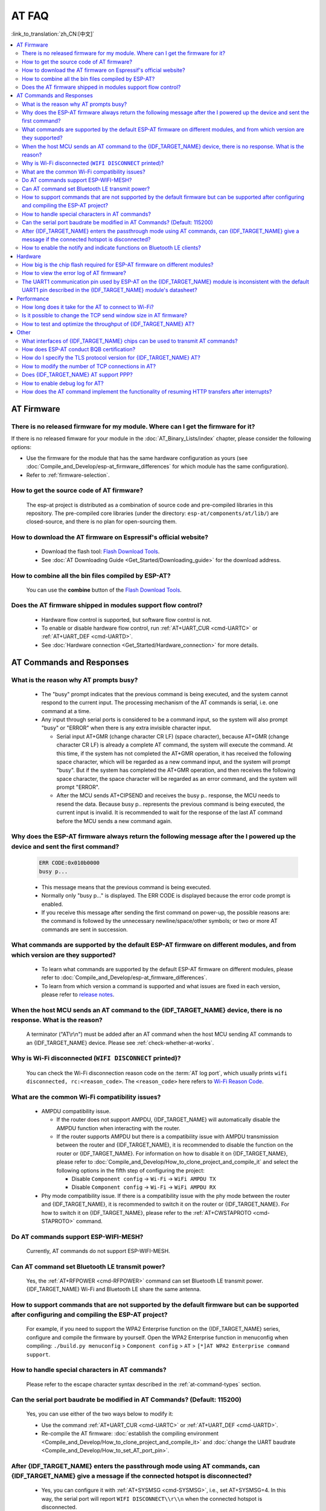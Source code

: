 AT FAQ
======

:link_to_translation:`zh_CN:[中文]`

.. contents::
   :local:
   :depth: 2

AT Firmware
-----------

There is no released firmware for my module. Where can I get the firmware for it?
^^^^^^^^^^^^^^^^^^^^^^^^^^^^^^^^^^^^^^^^^^^^^^^^^^^^^^^^^^^^^^^^^^^^^^^^^^^^^^^^^^^^^^^^^^^

If there is no released fimware for your module in the :doc:`AT_Binary_Lists/index` chapter, please consider the following options:

- Use the firmware for the module that has the same hardware configuration as yours (see :doc:`Compile_and_Develop/esp-at_firmware_differences` for which module has the same configuration).
- Refer to :ref:`firmware-selection`.

How to get the source code of AT firmware?
^^^^^^^^^^^^^^^^^^^^^^^^^^^^^^^^^^^^^^^^^^

  The esp-at project is distributed as a combination of source code and pre-compiled libraries in this repository. The pre-compiled core libraries (under the directory: ``esp-at/components/at/lib/``) are closed-source, and there is no plan for open-sourcing them.

How to download the AT firmware on Espressif's official website?
^^^^^^^^^^^^^^^^^^^^^^^^^^^^^^^^^^^^^^^^^^^^^^^^^^^^^^^^^^^^^^^^

  - Download the flash tool: `Flash Download Tools <https://www.espressif.com/en/support/download/other-tools>`_.
  - See :doc:`AT Downloading Guide <Get_Started/Downloading_guide>` for the download address.

How to combine all the bin files compiled by ESP-AT?
^^^^^^^^^^^^^^^^^^^^^^^^^^^^^^^^^^^^^^^^^^^^^^^^^^^^^^

  You can use the **combine** button of the `Flash Download Tools <https://www.espressif.com/en/support/download/other-tools>`_.

.. only:: esp32

  Why is the error "flash read err,1000" printed on the serial port after powering up the newly purchased ESP32-WROVE-E module? How to use AT commands for this module?
  ^^^^^^^^^^^^^^^^^^^^^^^^^^^^^^^^^^^^^^^^^^^^^^^^^^^^^^^^^^^^^^^^^^^^^^^^^^^^^^^^^^^^^^^^^^^^^^^^^^^^^^^^^^^^^^^^^^^^^^^^^^^^^^^^^^^^^^^^^^^^^^^^^^^^^^^^^^^^^^^^^^^^^^^

    - The ESP32-WROVER-E module is shipped without AT firmware, so the error "flash read err" appears.
    - If you want to use the AT command function of ESP32-WROVER-E, please refer to the following links to get the firmware and flash it.

      - :ref:`Download firmware <firmware-esp32-wrover-32-series>`;
      - :ref:`Connect hardware <hw-connection-esp32-wrover-series>`;
      - :ref:`Flash firmware <flash-at-firmware-into-your-device>`.

Does the AT firmware shipped in modules support flow control?
^^^^^^^^^^^^^^^^^^^^^^^^^^^^^^^^^^^^^^^^^^^^^^^^^^^^^^^^^^^^^^

  - Hardware flow control is supported, but software flow control is not.
  - To enable or disable hardware flow control, run :ref:`AT+UART_CUR <cmd-UARTC>` or :ref:`AT+UART_DEF <cmd-UARTD>`. 
  - See :doc:`Hardware connection <Get_Started/Hardware_connection>` for more details.

AT Commands and Responses
-------------------------

What is the reason why AT prompts busy?
^^^^^^^^^^^^^^^^^^^^^^^^^^^^^^^^^^^^^^^^

  - The "busy" prompt indicates that the previous command is being executed, and the system cannot respond to the current input. The processing mechanism of the AT commands is serial, i.e. one command at a time. 
  - Any input through serial ports is considered to be a command input, so the system will also prompt "busy" or "ERROR" when there is any extra invisible character input.

    - Serial input AT+GMR (change character CR LF) (space character), because AT+GMR (change character CR LF) is already a complete AT command, the system will execute the command. At this time, if the system has not completed the AT+GMR operation, it has received the following space character, which will be regarded as a new command input, and the system will prompt "busy". But if the system has completed the AT+GMR operation, and then receives the following space character, the space character will be regarded as an error command, and the system will prompt "ERROR".
    - After the MCU sends AT+CIPSEND and receives the busy p.. response, the MCU needs to resend the data. Because busy p.. represents the previous command is being executed, the current input is invalid. It is recommended to wait for the response of the last AT command before the MCU sends a new command again.

Why does the ESP-AT firmware always return the following message after the I powered up the device and sent the first command?
^^^^^^^^^^^^^^^^^^^^^^^^^^^^^^^^^^^^^^^^^^^^^^^^^^^^^^^^^^^^^^^^^^^^^^^^^^^^^^^^^^^^^^^^^^^^^^^^^^^^^^^^^^^^^^^^^^^^^^^^^^^^^^^^^

  .. code-block:: text

    ERR CODE:0x010b0000
    busy p...

  - This message means that the previous command is being executed.
  - Normally only "busy p..." is displayed. The ERR CODE is displayed because the error code prompt is enabled.
  - If you receive this message after sending the first command on power-up, the possible reasons are: the command is followed by the unnecessary newline/space/other symbols; or two or more AT commands are sent in succession.

What commands are supported by the default ESP-AT firmware on different modules, and from which version are they supported?
^^^^^^^^^^^^^^^^^^^^^^^^^^^^^^^^^^^^^^^^^^^^^^^^^^^^^^^^^^^^^^^^^^^^^^^^^^^^^^^^^^^^^^^^^^^^^^^^^^^^^^^^^^^^^^^^^^^^^^^^^^^^^^^^^^

  - To learn what commands are supported by the default ESP-AT firmware on different modules, please refer to :doc:`Compile_and_Develop/esp-at_firmware_differences`.
  - To learn from which version a command is supported and what issues are fixed in each version, please refer to `release notes <https://github.com/espressif/esp-at/releases>`_.

When the host MCU sends an AT command to the {IDF_TARGET_NAME} device, there is no response. What is the reason?
^^^^^^^^^^^^^^^^^^^^^^^^^^^^^^^^^^^^^^^^^^^^^^^^^^^^^^^^^^^^^^^^^^^^^^^^^^^^^^^^^^^^^^^^^^^^^^^^^^^^^^^^^^^^^^^^^^^^^^^^^^^^^^^^^^^^^^^^^^

  A terminator ("AT\\r\\n") must be added after an AT command when the host MCU sending AT commands to an {IDF_TARGET_NAME} device. Please see :ref:`check-whether-at-works`.

Why is Wi-Fi disconnected (``WIFI DISCONNECT`` printed)?
^^^^^^^^^^^^^^^^^^^^^^^^^^^^^^^^^^^^^^^^^^^^^^^^^^^^^^^^^^^^^^^^^^^^^^^

  You can check the Wi-Fi disconnection reason code on the :term:`AT log port`, which usually prints ``wifi disconnected, rc:<reason_code>``. The ``<reason_code>`` here refers to `Wi-Fi Reason Code <https://docs.espressif.com/projects/esp-idf/en/latest/{IDF_TARGET_PATH_NAME}/api-guides/wifi.html#wi-fi-reason-code>`_.

What are the common Wi-Fi compatibility issues?
^^^^^^^^^^^^^^^^^^^^^^^^^^^^^^^^^^^^^^^^^^^^^^^

  - AMPDU compatibility issue. 
 
    - If the router does not support AMPDU, {IDF_TARGET_NAME} will automatically disable the AMPDU function when interacting with the router. 
    - If the router supports AMPDU but there is a compatibility issue with AMPDU transmission between the router and {IDF_TARGET_NAME}, it is recommended to disable the function on the router or {IDF_TARGET_NAME}. For information on how to disable it on {IDF_TARGET_NAME}, please refer to :doc:`Compile_and_Develop/How_to_clone_project_and_compile_it` and select the following options in the fifth step of configuring the project:

      - Disable ``Component config`` -> ``Wi-Fi`` -> ``WiFi AMPDU TX``
      - Disable ``Component config`` -> ``Wi-Fi`` -> ``WiFi AMPDU RX``

  - Phy mode compatibility issue. If there is a compatibility issue with the phy mode between the router and {IDF_TARGET_NAME}, it is recommended to switch it on the router or {IDF_TARGET_NAME}. For how to switch it on {IDF_TARGET_NAME}, please refer to the :ref:`AT+CWSTAPROTO <cmd-STAPROTO>` command.

Do AT commands support ESP-WIFI-MESH?
^^^^^^^^^^^^^^^^^^^^^^^^^^^^^^^^^^^^^^^^

  Currently, AT commands do not support ESP-WIFI-MESH.

.. Are there any examples of using AT commands to connect to aliyun or Tencent Cloud?
.. ^^^^^^^^^^^^^^^^^^^^^^^^^^^^^^^^^^^^^^^^^^^^^^^^^^^^^^^^^^^^^^^^^^^^^^^^^^^^^^^^^^^
..
..  - Download and flash :doc:`AT firmware <AT_Binary_Lists/index>`.
..  - Aliyun: `AT+MQTT aliyun <https://blog.csdn.net/espressif/article/details/107367189>`_.
..  - Tencent Cloud: `AT+MQTT QCloud <https://blog.csdn.net/espressif/article/details/104714464>`_.
..

Can AT command set Bluetooth LE transmit power?
^^^^^^^^^^^^^^^^^^^^^^^^^^^^^^^^^^^^^^^^^^^^^^^

  Yes, the :ref:`AT+RFPOWER <cmd-RFPOWER>` command can set Bluetooth LE transmit power. {IDF_TARGET_NAME} Wi-Fi and Bluetooth LE share the same antenna.

.. only:: esp32

  Is it possible to set the ESP32-WROOM-32 module to HID keyboard mode with AT commands?
  ^^^^^^^^^^^^^^^^^^^^^^^^^^^^^^^^^^^^^^^^^^^^^^^^^^^^^^^^^^^^^^^^^^^^^^^^^^^^^^^^^^^^^^^

    Yes, please refer to :doc:`Bluetooth LE AT Commands <AT_Command_Set/BLE_AT_Commands>`.

How to support commands that are not supported by the default firmware but can be supported after configuring and compiling the ESP-AT project?
^^^^^^^^^^^^^^^^^^^^^^^^^^^^^^^^^^^^^^^^^^^^^^^^^^^^^^^^^^^^^^^^^^^^^^^^^^^^^^^^^^^^^^^^^^^^^^^^^^^^^^^^^^^^^^^^^^^^^^^^^^^^^^^^^^^^^^^^^^^^^^^^^^^

  For example, if you need to support the  WPA2 Enterprise function on the {IDF_TARGET_NAME} series, configure and compile the firmware by yourself. Open the  WPA2 Enterprise function in menuconfig when compiling: ``./build.py menuconfig`` > ``Component config`` > ``AT`` > ``[*]AT WPA2 Enterprise command support``. 

How to handle special characters in AT commands?
^^^^^^^^^^^^^^^^^^^^^^^^^^^^^^^^^^^^^^^^^^^^^^^^

  Please refer to the escape character syntax described in the :ref:`at-command-types` section.

Can the serial port baudrate be modified in AT Commands? (Default: 115200)
^^^^^^^^^^^^^^^^^^^^^^^^^^^^^^^^^^^^^^^^^^^^^^^^^^^^^^^^^^^^^^^^^^^^^^^^^^

  Yes, you can use either of the two ways below to modify it: 

  - Use the command :ref:`AT+UART_CUR <cmd-UARTC>` or :ref:`AT+UART_DEF <cmd-UARTD>`.
  - Re-compile the AT firmware: :doc:`establish the compiling environment <Compile_and_Develop/How_to_clone_project_and_compile_it>` and :doc:`change the UART baudrate <Compile_and_Develop/How_to_set_AT_port_pin>`.

After {IDF_TARGET_NAME} enters the passthrough mode using AT commands, can {IDF_TARGET_NAME} give a message if the connected hotspot is disconnected?
^^^^^^^^^^^^^^^^^^^^^^^^^^^^^^^^^^^^^^^^^^^^^^^^^^^^^^^^^^^^^^^^^^^^^^^^^^^^^^^^^^^^^^^^^^^^^^^^^^^^^^^^^^^^^^^^^^^^^^^^^^^^^^^^^^^^^^^^^^^^^^^^^^^^^

  - Yes, you can configure it with :ref:`AT+SYSMSG <cmd-SYSMSG>`, i.e., set AT+SYSMSG=4. In this way, the serial port will report ``WIFI DISCONNECT\\r\\n`` when the connected hotspot is disconnected.
  - Note that this command is added after AT v2.1.0. It is not available for v2.1.0 and earlier versions.

.. only:: esp32

  How to set ADV broadcast parameters after it exceeds 31 bytes?
  ^^^^^^^^^^^^^^^^^^^^^^^^^^^^^^^^^^^^^^^^^^^^^^^^^^^^^^^^^^^^^^^

    The :ref:`AT+BLEADVDATA <cmd-BADVD>` command supports up to 31 bytes of ADV broadcast parameters. If you need to set a bigger parameter, please use command :ref:`AT+BLESCANRSPDATA <cmd-BSCANR>`.

How to enable the notify and indicate functions on Bluetooth LE clients?
^^^^^^^^^^^^^^^^^^^^^^^^^^^^^^^^^^^^^^^^^^^^^^^^^^^^^^^^^^^^^^^^^^^^^^^^^^^^

  - Besides the read and write properties, Bluetooth LE characteristics also have the ``notify`` and ``indicate`` properties, which allow the server to send data to the client, but the client must first register for ``notification`` by writing the value of "CCCD".
  - To enable ``notify``, write ``0x01``. To enable ``indicate``, write ``0x02`` (for the descriptor "0x2902"). To enable both ``notify`` and ``indicate``, write ``0x03``.
  - The example below demonstrates how to enable the ``notify`` and ``indicate`` properties for the descriptor ``0x2902`` under the services ``0xC305`` and ``0xC306`` respectively. The two services are default services in ESP-AT, of which ``0xC305`` can be notified and ``0xC306`` can be indicated. 

  .. code-block:: text

    AT+BLEGATTCWR=0,3,6,1,2
    >
    // Write 0x01
    OK
    // Server: +WRITE:0,1,6,1,2,<0x01>,<0x00>
    AT+BLEGATTCWR=0,3,7,1,2
    >
    // Write 0x02
    OK
    // Server: +WRITE:0,1,6,1,2,<0x02>,<0x00>
    // Writing ccc is a prerequisite for the server to be able to send notify and indicate

Hardware
--------

How big is the chip flash required for ESP-AT firmware on different modules?
^^^^^^^^^^^^^^^^^^^^^^^^^^^^^^^^^^^^^^^^^^^^^^^^^^^^^^^^^^^^^^^^^^^^^^^^^^^^^

  - For {IDF_TARGET_NAME} series modules, please refer to :doc:`ESP-AT Firmware Differences <Compile_and_Develop/esp-at_firmware_differences>`.

How to view the error log of AT firmware?
^^^^^^^^^^^^^^^^^^^^^^^^^^^^^^^^^^^^^^^^^^

  .. list::

    :esp32: - For {IDF_TARGET_NAME}, the error log is output through the download port. By default, UART0 is GPIO1 and GPIO3.
    :esp32c2 or esp32c3: - For {IDF_TARGET_NAME}, the error log is output through the download port. By default, UART0 is GPIO21 and GPIO20.
    - See :doc:`Get_Started/Hardware_connection` for more details.

The UART1 communication pin used by ESP-AT on the {IDF_TARGET_NAME} module is inconsistent with the default UART1 pin described in the {IDF_TARGET_NAME} module's datasheet?
^^^^^^^^^^^^^^^^^^^^^^^^^^^^^^^^^^^^^^^^^^^^^^^^^^^^^^^^^^^^^^^^^^^^^^^^^^^^^^^^^^^^^^^^^^^^^^^^^^^^^^^^^^^^^^^^^^^^^^^^^^^^^^^^^^^^^^^^^^^^^^^^^^^^^^^^^^^^

  - {IDF_TARGET_NAME} supports IO matrix. When compiling ESP-AT, you can configure UART1 pins in menuconfig, so they may be inconsistent with the pins described in the module datasheet.
  - See :component_file:`factory_param_data.csv <customized_partitions/raw_data/factory_param/factory_param_data.csv>` for more details. 

Performance
-----------

How long does it take for the AT to connect to Wi-Fi?
^^^^^^^^^^^^^^^^^^^^^^^^^^^^^^^^^^^^^^^^^^^^^^^^^^^^^

  - In an office scenario, the connection time is 5 seconds. However, in actual practice, Wi-Fi connection time depends on the router performance, network environment, module antenna performance, etc.
  - The maximum timeout time can be set by the **<jap_timeout>** parameter of :ref:`AT+CWJAP <cmd-JAP>`. 

Is it possible to change the TCP send window size in AT firmware?
^^^^^^^^^^^^^^^^^^^^^^^^^^^^^^^^^^^^^^^^^^^^^^^^^^^^^^^^^^^^^^^^^^

  - Currently, it cannot be changed by AT commands, but you can configure and compile the ESP-AT project to generate a new firmware.
  - You can configure the menuconfig parameter: ``Component config`` > ``LWIP`` > ``TCP`` > ``Default send buffer size``.

How to test and optimize the throughput of {IDF_TARGET_NAME} AT?
^^^^^^^^^^^^^^^^^^^^^^^^^^^^^^^^^^^^^^^^^^^^^^^^^^^^^^^^^^^^^^^^

  - Many factors are affecting the AT throughput test. It is recommended to use the iperf example in esp-idf for testing. While testing, please use the passthrough mode, adjust the data length to 1460 bytes, and send data continuously.
  - If the test rate does not meet your requirements, please refer to :doc:`Compile_and_Develop/How_to_optimize_throughput`.

.. only:: esp32

  What is the maximum rate of {IDF_TARGET_NAME} AT default firmware Bluetooth LE UART transparent transmission? 
  ^^^^^^^^^^^^^^^^^^^^^^^^^^^^^^^^^^^^^^^^^^^^^^^^^^^^^^^^^^^^^^^^^^^^^^^^^^^^^^^^^^^^^^^^^^^^^^^^^^^^

    In an open office environment, when the serial port baud rate is 2000000, the average transmission rate of ESP-AT Bluetooth is 0.56 Mbps, and the average transmission rate of ESP-AT Bluetooth LE is 0.101 Mbps.

Other
-----

What interfaces of {IDF_TARGET_NAME} chips can be used to transmit AT commands?
^^^^^^^^^^^^^^^^^^^^^^^^^^^^^^^^^^^^^^^^^^^^^^^^^^^^^^^^^^^^^^^^^^^^^^^^^^^^^^^^

  .. list::

    :esp32: - {IDF_TARGET_NAME} can transmit AT commands through UART and SDIO.
    :esp32c2 or esp32c3 or esp32c6: - {IDF_TARGET_NAME} can transmit AT commands through UART and SPI.
    - The default firmware uses UART for transmission. If you need SDIO or SPI interface to transmit AT commands, you can configure it through ``./build.py menuconfig`` > ``Component config`` > ``AT`` when compiling the ESP-AT project by yourself.
    - See :project_file:`AT through SDIO <main/interface/sdio/README.md>`, :project_file:`AT through SPI <main/interface/spi/README.md>`, or :project_file:`AT through socket <main/interface/socket/README.md>` for more details.

.. only:: esp32

  How to use the Ethernet function of the {IDF_TARGET_NAME} AT?
  ^^^^^^^^^^^^^^^^^^^^^^^^^^^^^^^^^^^^^^^^^^^^^^^^^^^^^^^^^^^^^

    The Ethernet function is disable in AT default firmware, if you need to enable the Ethernet function, please refer to :doc:`How to Enable ESP-AT Ethernet <Compile_and_Develop/How_to_enable_ESP_AT_Ethernet>`.

.. only:: esp32

How does ESP-AT conduct BQB certification?
^^^^^^^^^^^^^^^^^^^^^^^^^^^^^^^^^^^^^^^^^^^

  Please contact `Espressif <https://www.espressif.com/en/contact-us/sales-questions>`_ for solutions.

How do I specify the TLS protocol version for {IDF_TARGET_NAME} AT?
^^^^^^^^^^^^^^^^^^^^^^^^^^^^^^^^^^^^^^^^^^^^^^^^^^^^^^^^^^^^^^^^^^^

  When compiling the esp-at project, you can disable the unwanted versions in the ``./build.py menuconfig`` > ``Component config`` > ``mbedTLS``.

How to modify the number of TCP connections in AT?
^^^^^^^^^^^^^^^^^^^^^^^^^^^^^^^^^^^^^^^^^^^^^^^^^^^

  - At present, the maximum number of TCP connections of the AT default firmware is 5.
  - The {IDF_TARGET_NAME} AT supports a maximum of 16 TCP connections, which can be configured in menuconfig as follows:
    
    - ``./build.py menuconfig`` > ``Component config`` > ``AT`` > ``(16)AT socket maximum connection number``
    - ``./build.py menuconfig`` > ``LWIP`` > ``(16)Max number of open sockets``

.. only:: esp32

Does {IDF_TARGET_NAME} AT support PPP?
^^^^^^^^^^^^^^^^^^^^^^^^^^^^^^^^^^^^^^^^^^^^^^^^^^^

  - Not supported, please refer to `pppos_client <https://github.com/espressif/esp-idf/tree/v4.4.2/examples/protocols/pppos_client>`_ demos for your own implementation.

How to enable debug log for AT?
^^^^^^^^^^^^^^^^^^^^^^^^^^^^^^^^^^^^^^^^^^^^^^^^^^^

  - Enable log level: ``./build.py menuconfig`` > ``Component Config`` > ``Log output`` > ``Default log verbosity`` set to ``Debug``.

    - Enable Wi-Fi debug: ``./build.py menuconfig`` > ``Component config`` > ``Wi-Fi`` > ``Wi-Fi debug log level`` set to ``Debug``.
    - Enable TCP/IP debug: ``./build.py menuconfig`` > ``Component config`` > ``LWIP`` > ``Enable LWIP Debug`` > Set the log level of the specific part you want to debug to ``Debug``.
    - Enable Bluetooth LE debug: ``./build.py menuconfig`` > ``Component config`` > ``Bluetooth`` > ``Bluedroid Options`` > ``Disable BT debug logs`` > ``BT DEBUG LOG LEVEL`` > Set the log level of the specific part you want to debug to ``Debug``.

How does the AT command implement the functionality of resuming HTTP transfers after interrupts?
^^^^^^^^^^^^^^^^^^^^^^^^^^^^^^^^^^^^^^^^^^^^^^^^^^^^^^^^^^^^^^^^^^^^^^^^^^^^^^^^^^^^^^^^^^^^^^^^^^

  - Currently, AT commands provide two methods:

    - Specify the data range to be read using the HTTP Range field. For specific details, please refer to the example of :ref:`AT+HTTPCHEAD <cmd-HTTPCHEAD_example>`.
    - You can construct an HTTP GET request using AT TCP series commands. Between steps 6 and 7 of the example :ref:`{IDF_TARGET_NAME} obtains socket data in passive receiving mode <example-passive_recv>`, add a step: Use the :ref:`AT+CIPSEND <cmd-SEND>` command to send your own HTTP GET request header to the server. In passive receive mode, for HTTP GET request data received from the server, the MCU needs to actively send the :ref:`AT+CIPRECVDATA <cmd-CIPRECVDATA>` command to read the data. This helps avoid situations where the MCU may be unable to process data promptly due to large amounts of data being transferred from the server.
